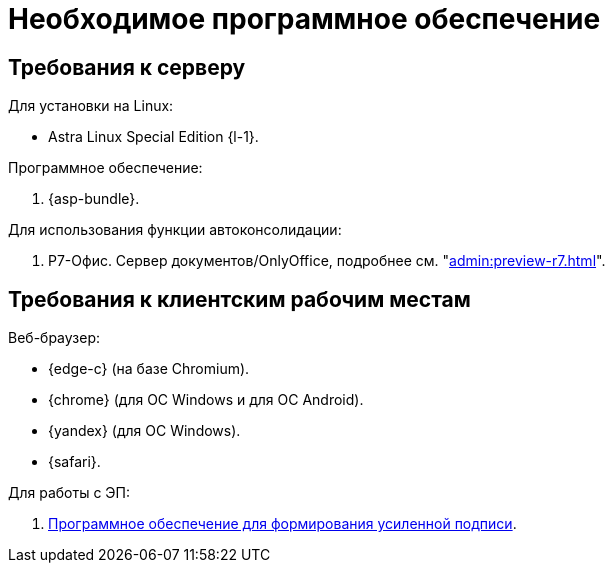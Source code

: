 = Необходимое программное обеспечение

== Требования к серверу

[#linux]
.Для установки на Linux:
* Astra Linux Special Edition {l-1}.
// * Ubuntu Jammy {l-2}.
// * Ubuntu Focal {l-3}.
// * Debian Bullseye {l-4}.
// * Debian Buster {l-5}.

// [#windows]
// .Для установки на Windows:
// * Microsoft Windows Server {serv-1}.
// * Microsoft Windows Server {serv-2}.
// * Microsoft Windows Server {serv-3}.
// * Microsoft Windows Server {serv-4}.

.Программное обеспечение:
// . IIS версий {iis}. Должны быть включены компоненты IISfootnote:[Устанавливаются с помощью menu:Диспетчера серверов[Роли и компоненты].]: ASP.NET, HTTP Redirect, Application Initialization.
. {asp-bundle}.
// . Microsoft .NET Framework {net-v1}.

[#autoconsoliadtion]
.Для использования функции автоконсолидации:
. Р7-Офис. Сервер документов/OnlyOffice, подробнее см. "xref:admin:preview-r7.adoc[]".

[#browser]
== Требования к клиентским рабочим местам

.Веб-браузер:
* {edge-c} (на базе Chromium).
* {chrome} (для OC Windows и для OC Android).
* {yandex} (для ОС Windows).
* {safari}.

// [#autoconsoliadtion]
// .Для использования функции автоконсолидации:
// . Microsoft Word {word}.

// .Для работы программы _DVWebTool_:
// . Microsoft .NET Framework {net-v1}.
// . Операционная система Microsoft Windows {win}.
// . xref:requirements-signature.adoc[Программное обеспечение для формирования усиленной подписи].

.Для работы с ЭП:
// . Microsoft .NET Framework {net-v1}.
// . Операционная система Microsoft Windows {win}.
. xref:requirements-signature.adoc[Программное обеспечение для формирования усиленной подписи].
